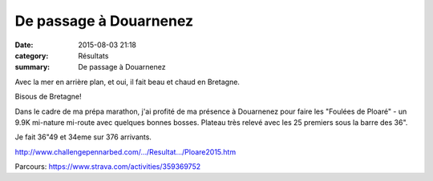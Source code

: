De passage à Douarnenez
=======================

:date: 2015-08-03 21:18
:category: Résultats
:summary: De passage à Douarnenez

|Avec la mer en arrière plan, et oui, il fait beau et chaud en Bretagne.|


Avec la mer en arrière plan, et oui, il fait beau et chaud en Bretagne.

Bisous de Bretagne!


Dans le cadre de ma prépa marathon, j'ai profité de ma présence à Douarnenez pour faire les "Foulées de Ploaré" - un 9.9K mi-nature mi-route avec quelques bonnes bosses. Plateau très relevé avec les 25 premiers sous la barre des 36".


Je fait 36"49 et 34eme sur 376 arrivants.


`http://www.challengepennarbed.com/…/Resultat…/Ploare2015.htm <http://www.challengepennarbed.com/pages/ResultatsCourses2015/Ploare2015.htm>`_


Parcours: `https://www.strava.com/activities/359369752 <https://www.strava.com/activities/359369752>`_

.. |Avec la mer en arrière plan, et oui, il fait beau et chaud en Bretagne.| image:: http://assets.acr-dijon.org/old/httpimgover-blog-kiwicom149288520150803-ob_a27382_tarek1.jpg
